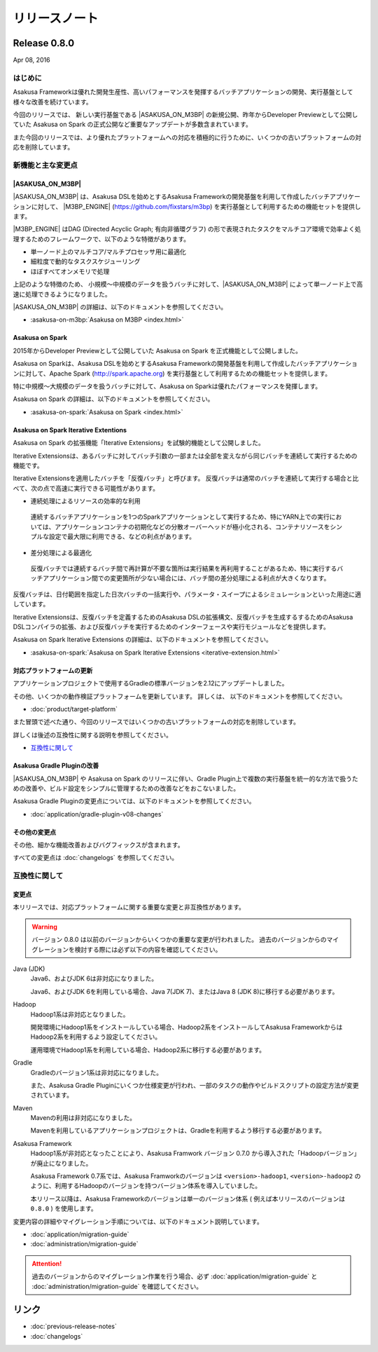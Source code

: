 ==============
リリースノート
==============

Release 0.8.0
=============

Apr 08, 2016

はじめに
--------

Asakusa Frameworkは優れた開発生産性、高いパフォーマンスを発揮するバッチアプリケーションの開発、実行基盤として様々な改善を続けています。

今回のリリースでは、 新しい実行基盤である |ASAKUSA_ON_M3BP| の新規公開、昨年からDeveloper Previewとして公開していた Asakusa on Spark の正式公開など重要なアップデートが多数含まれています。

また今回のリリースでは、より優れたプラットフォームへの対応を積極的に行うために、いくつかの古いプラットフォームの対応を削除しています。

新機能と主な変更点
------------------

|ASAKUSA_ON_M3BP|
~~~~~~~~~~~~~~~~~

|ASAKUSA_ON_M3BP| は、Asakusa DSLを始めとするAsakusa Frameworkの開発基盤を利用して作成したバッチアプリケーションに対して、 |M3BP_ENGINE| (https://github.com/fixstars/m3bp) を実行基盤として利用するための機能セットを提供します。

|M3BP_ENGINE| はDAG (Directed Acyclic Graph; 有向非循環グラフ) の形で表現されたタスクをマルチコア環境で効率よく処理するためのフレームワークで、以下のような特徴があります。

* 単一ノード上のマルチコア/マルチプロセッサ用に最適化
* 細粒度で動的なタスクスケジューリング
* ほぼすべてオンメモリで処理

上記のような特徴のため、 小規模〜中規模のデータを扱うバッチに対して、|ASAKUSA_ON_M3BP| によって単一ノード上で高速に処理できるようになりました。

|ASAKUSA_ON_M3BP| の詳細は、以下のドキュメントを参照してください。

* :asakusa-on-m3bp:`Asakusa on M3BP <index.html>`

Asakusa on Spark
~~~~~~~~~~~~~~~~

2015年からDeveloper Previewとして公開していた Asakusa on Spark を正式機能として公開しました。

Asakusa on Sparkは、Asakusa DSLを始めとするAsakusa Frameworkの開発基盤を利用して作成したバッチアプリケーションに対して、Apache Spark (http://spark.apache.org) を実行基盤として利用するための機能セットを提供します。

特に中規模〜大規模のデータを扱うバッチに対して、Asakusa on Sparkは優れたパフォーマンスを発揮します。

Asakusa on Spark の詳細は、以下のドキュメントを参照してください。

* :asakusa-on-spark:`Asakusa on Spark <index.html>`

Asakusa on Spark Iterative Extentions
~~~~~~~~~~~~~~~~~~~~~~~~~~~~~~~~~~~~~

Asakusa on Spark の拡張機能「Iterative Extensions」を試験的機能として公開しました。

Iterative Extensionsは、あるバッチに対してバッチ引数の一部または全部を変えながら同じバッチを連続して実行するための機能です。

Iterative Extensionsを適用したバッチを「反復バッチ」と呼びます。
反復バッチは通常のバッチを連続して実行する場合と比べて、次の点で高速に実行できる可能性があります。

* 連続処理によるリソースの効率的な利用

 連続するバッチアプリケーションを1つのSparkアプリケーションとして実行するため、特にYARN上での実行においては、アプリケーションコンテナの初期化などの分散オーバーヘッドが極小化される、コンテナリソースをシンプルな設定で最大限に利用できる、などの利点があります。

* 差分処理による最適化

 反復バッチでは連続するバッチ間で再計算が不要な箇所は実行結果を再利用することがあるため、特に実行するバッチアプリケーション間での変更箇所が少ない場合には、バッチ間の差分処理による利点が大きくなります。

反復バッチは、日付範囲を指定した日次バッチの一括実行や、パラメータ・スイープによるシミュレーションといった用途に適しています。

Iterative Extensionsは、反復バッチを定義するためのAsakusa DSLの拡張構文、反復バッチを生成するするためのAsakusa DSLコンパイラの拡張、および反復バッチを実行するためのインターフェースや実行モジュールなどを提供します。

Asakusa on Spark Iterative Extensions の詳細は、以下のドキュメントを参照してください。

* :asakusa-on-spark:`Asakusa on Spark Iterative Extensions <iterative-extension.html>`

対応プラットフォームの更新
~~~~~~~~~~~~~~~~~~~~~~~~~~

アプリケーションプロジェクトで使用するGradleの標準バージョンを2.12にアップデートしました。

その他、いくつかの動作検証プラットフォームを更新しています。
詳しくは、 以下のドキュメントを参照してください。

* :doc:`product/target-platform`

また冒頭で述べた通り、今回のリリースではいくつかの古いプラットフォームの対応を削除しています。

詳しくは後述の互換性に関する説明を参照してください。

*  `互換性に関して`_

Asakusa Gradle Pluginの改善
~~~~~~~~~~~~~~~~~~~~~~~~~~~

|ASAKUSA_ON_M3BP| や Asakusa on Spark のリリースに伴い、Gradle Plugin上で複数の実行基盤を統一的な方法で扱うための改善や、ビルド設定をシンプルに管理するための改善などをおこないました。

Asakusa Gradle Pluginの変更点については、以下のドキュメントを参照してください。

* :doc:`application/gradle-plugin-v08-changes`

その他の変更点
~~~~~~~~~~~~~~

その他、細かな機能改善およびバグフィックスが含まれます。

すべての変更点は :doc:`changelogs` を参照してください。

互換性に関して
--------------

変更点
~~~~~~

本リリースでは、対応プラットフォームに関する重要な変更と非互換性があります。

..  warning::
    バージョン 0.8.0 は以前のバージョンからいくつかの重要な変更が行われました。
    過去のバージョンからのマイグレーションを検討する際には必ず以下の内容を確認してください。
    
Java (JDK)
  Java6、およびJDK 6は非対応になりました。
  
  Java6、およびJDK 6を利用している場合、Java 7(JDK 7)、またはJava 8 (JDK 8)に移行する必要があります。
  
Hadoop
  Hadoop1系は非対応となりました。

  開発環境にHadoop1系をインストールしている場合、Hadoop2系をインストールしてAsakusa FrameworkからはHadoop2系を利用するよう設定してください。
  
  運用環境でHadoop1系を利用している場合、Hadoop2系に移行する必要があります。

Gradle
  Gradleのバージョン1系は非対応になりました。
  
  また、Asakusa Gradle Pluginにいくつか仕様変更が行われ、一部のタスクの動作やビルドスクリプトの設定方法が変更されています。
  
Maven
  Mavenの利用は非対応になりました。
  
  Mavenを利用しているアプリケーションプロジェクトは、Gradleを利用するよう移行する必要があります。

Asakusa Framework
  Hadoop1系が非対応となったことにより、Asakusa Framwork バージョン 0.7.0 から導入された「Hadoopバージョン」が廃止になりました。
  
  Asakusa Framework 0.7系では、Asakusa Framworkのバージョンは ``<version>-hadoop1``, ``<version>-hadoop2`` のように、利用するHadoopのバージョンを持つバージョン体系を導入していました。
  
  本リリース以降は、Asakusa Frameworkのバージョンは単一のバージョン体系 ( 例えば本リリースのバージョンは ``0.8.0`` ) を使用します。

変更内容の詳細やマイグレーション手順については、以下のドキュメント説明しています。

* :doc:`application/migration-guide`
* :doc:`administration/migration-guide`

..  attention::
    過去のバージョンからのマイグレーション作業を行う場合、必ず :doc:`application/migration-guide` と :doc:`administration/migration-guide` を確認してください。

リンク
======

* :doc:`previous-release-notes`
* :doc:`changelogs`

